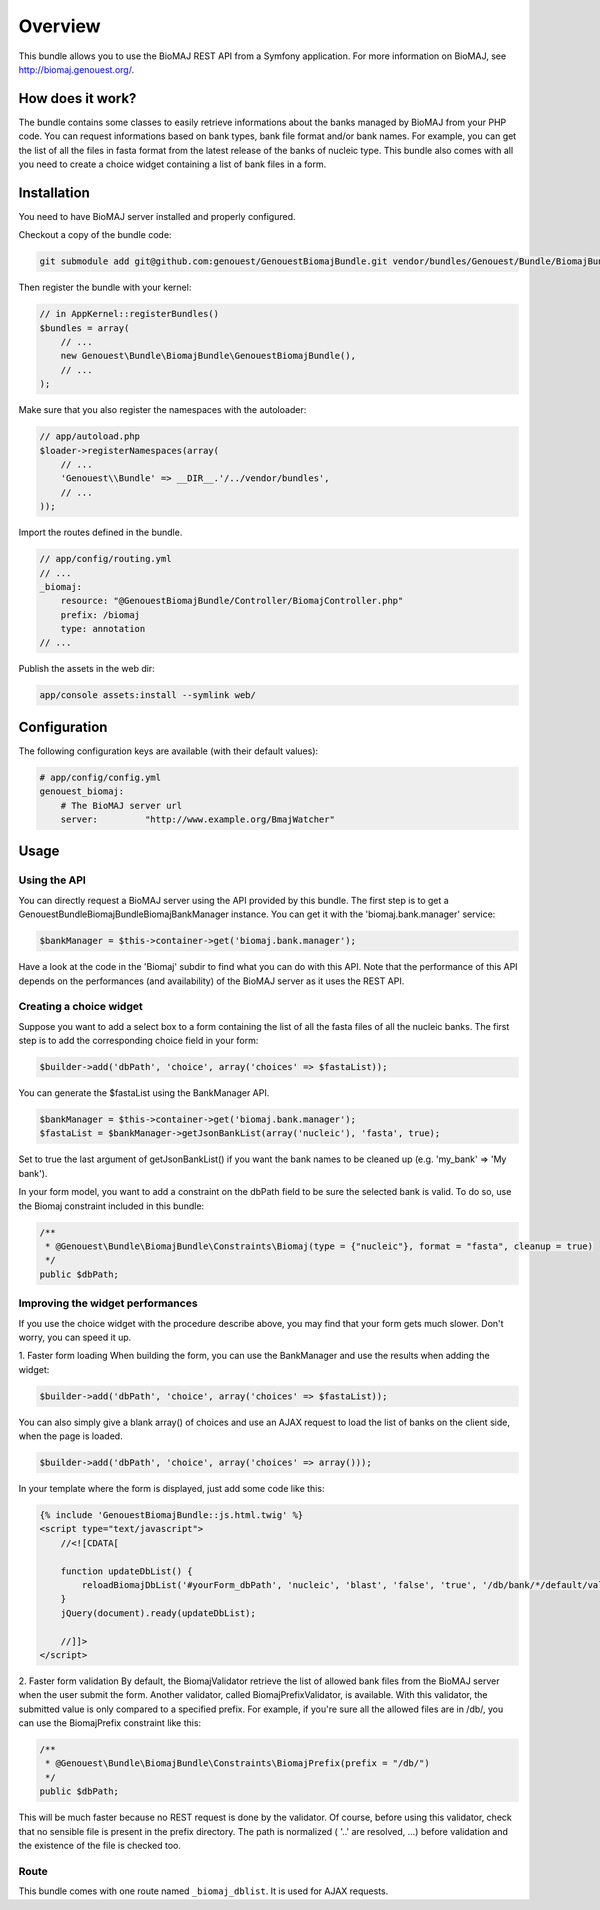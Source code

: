 Overview
========

This bundle allows you to use the BioMAJ REST API from a Symfony application.
For more information on BioMAJ, see http://biomaj.genouest.org/.

How does it work?
-----------------

The bundle contains some classes to easily retrieve informations about the banks managed by BioMAJ from your PHP code.
You can request informations based on bank types, bank file format and/or bank names.
For example, you can get the list of all the files in fasta format from the latest release of the banks of nucleic type.
This bundle also comes with all you need to create a choice widget containing a list of bank files in a form.

Installation
------------

You need to have BioMAJ server installed and properly configured.

Checkout a copy of the bundle code:

.. code-block:: bash

    git submodule add git@github.com:genouest/GenouestBiomajBundle.git vendor/bundles/Genouest/Bundle/BiomajBundle
    
Then register the bundle with your kernel:

.. code-block:: php

    // in AppKernel::registerBundles()
    $bundles = array(
        // ...
        new Genouest\Bundle\BiomajBundle\GenouestBiomajBundle(),
        // ...
    );

Make sure that you also register the namespaces with the autoloader:

.. code-block:: php

    // app/autoload.php
    $loader->registerNamespaces(array(
        // ...
        'Genouest\\Bundle' => __DIR__.'/../vendor/bundles',
        // ...
    ));

Import the routes defined in the bundle.

.. code-block:: yaml

    // app/config/routing.yml
    // ...
    _biomaj:
        resource: "@GenouestBiomajBundle/Controller/BiomajController.php"
        prefix: /biomaj
        type: annotation
    // ...
    
Publish the assets in the web dir:

.. code-block:: bash

    app/console assets:install --symlink web/


Configuration
-------------

The following configuration keys are available (with their default values):

.. code-block:: yaml

    # app/config/config.yml
    genouest_biomaj:
        # The BioMAJ server url
        server:         "http://www.example.org/BmajWatcher"

Usage
-----

Using the API
~~~~~~~~~~~~~

You can directly request a BioMAJ server using the API provided by this bundle. The first step is to get a Genouest\Bundle\BiomajBundle\Biomaj\BankManager instance.
You can get it with the 'biomaj.bank.manager' service:

.. code-block:: php

    $bankManager = $this->container->get('biomaj.bank.manager');

Have a look at the code in the 'Biomaj' subdir to find what you can do with this API.
Note that the performance of this API depends on the performances (and availability) of the BioMAJ server as it uses the REST API.


Creating a choice widget
~~~~~~~~~~~~~~~~~~~~~~~~

Suppose you want to add a select box to a form containing the list of all the fasta files of all the nucleic banks.
The first step is to add the corresponding choice field in your form:

.. code-block:: php

    $builder->add('dbPath', 'choice', array('choices' => $fastaList));

You can generate the $fastaList using the BankManager API.

.. code-block:: php

    $bankManager = $this->container->get('biomaj.bank.manager');
    $fastaList = $bankManager->getJsonBankList(array('nucleic'), 'fasta', true);

Set to true the last argument of getJsonBankList() if you want the bank names to be cleaned up (e.g. 'my_bank' => 'My bank').


In your form model, you want to add a constraint on the dbPath field to be sure the selected bank is valid.
To do so, use the Biomaj constraint included in this bundle:

.. code-block:: php

    /**
     * @Genouest\Bundle\BiomajBundle\Constraints\Biomaj(type = {"nucleic"}, format = "fasta", cleanup = true)
     */
    public $dbPath;


Improving the widget performances
~~~~~~~~~~~~~~~~~~~~~~~~~~~~~~~~~

If you use the choice widget with the procedure describe above, you may find that your form gets much slower.
Don't worry, you can speed it up.

1. Faster form loading
When building the form, you can use the BankManager and use the results when adding the widget:

.. code-block:: php

    $builder->add('dbPath', 'choice', array('choices' => $fastaList));

You can also simply give a blank array() of choices and use an AJAX request to load the list of banks on the client side, when the page is loaded.

.. code-block:: php

    $builder->add('dbPath', 'choice', array('choices' => array()));

In your template where the form is displayed, just add some code like this:

.. code-block:: jinja

    {% include 'GenouestBiomajBundle::js.html.twig' %}
    <script type="text/javascript">
        //<![CDATA[
        
        function updateDbList() {
            reloadBiomajDbList('#yourForm_dbPath', 'nucleic', 'blast', 'false', 'true', '/db/bank/*/default/value');
        }
        jQuery(document).ready(updateDbList);

        //]]>
    </script>

2. Faster form validation
By default, the BiomajValidator retrieve the list of allowed bank files from the BioMAJ server when the user submit the form.
Another validator, called BiomajPrefixValidator, is available. With this validator, the submitted value is only compared to a specified prefix.
For example, if you're sure all the allowed files are in /db/, you can use the BiomajPrefix constraint like this:

.. code-block:: php

    /**
     * @Genouest\Bundle\BiomajBundle\Constraints\BiomajPrefix(prefix = "/db/")
     */
    public $dbPath;

This will be much faster because no REST request is done by the validator.
Of course, before using this validator, check that no sensible file is present in the prefix directory.
The path is normalized ( '..' are resolved, ...) before validation and the existence of the file is checked too.


Route
~~~~~

This bundle comes with one route named ``_biomaj_dblist``. It is used for AJAX requests.

